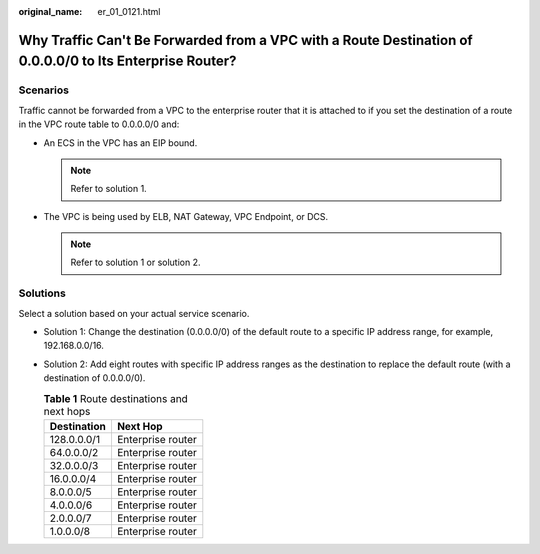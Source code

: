 :original_name: er_01_0121.html

.. _er_01_0121:

Why Traffic Can't Be Forwarded from a VPC with a Route Destination of 0.0.0.0/0 to Its Enterprise Router?
=========================================================================================================

Scenarios
---------

Traffic cannot be forwarded from a VPC to the enterprise router that it is attached to if you set the destination of a route in the VPC route table to 0.0.0.0/0 and:

-  An ECS in the VPC has an EIP bound.

   .. note::

      Refer to solution 1.

-  The VPC is being used by ELB, NAT Gateway, VPC Endpoint, or DCS.

   .. note::

      Refer to solution 1 or solution 2.

Solutions
---------

Select a solution based on your actual service scenario.

-  Solution 1: Change the destination (0.0.0.0/0) of the default route to a specific IP address range, for example, 192.168.0.0/16.
-  Solution 2: Add eight routes with specific IP address ranges as the destination to replace the default route (with a destination of 0.0.0.0/0).

   .. table:: **Table 1** Route destinations and next hops

      =========== =================
      Destination Next Hop
      =========== =================
      128.0.0.0/1 Enterprise router
      64.0.0.0/2  Enterprise router
      32.0.0.0/3  Enterprise router
      16.0.0.0/4  Enterprise router
      8.0.0.0/5   Enterprise router
      4.0.0.0/6   Enterprise router
      2.0.0.0/7   Enterprise router
      1.0.0.0/8   Enterprise router
      =========== =================
